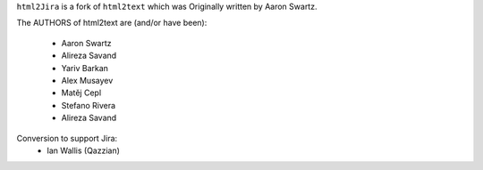 ``html2Jira`` is a fork of ``html2text`` which was Originally written by Aaron Swartz.

The AUTHORS of html2text are (and/or have been):

    * Aaron Swartz
    * Alireza Savand
    * Yariv Barkan
    * Alex Musayev
    * Matěj Cepl
    * Stefano Rivera
    * Alireza Savand

Conversion to support Jira:
    * Ian Wallis (Qazzian)
    
